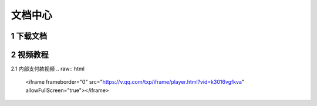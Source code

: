 .. HiCoin documentation master file, created by
   sphinx-quickstart on Sun Sep  1 21:32:34 2019.
   You can adapt this file completely to your liking, but it should at least
   contain the root `toctree` directive.

文档中心
==============

1 下载文档
-------------------

2 视频教程
-------------------

2.1 内部支付款视频
.. raw:: html

    <iframe frameborder="0" src="https://v.qq.com/txp/iframe/player.html?vid=k3016vgfkva" allowFullScreen="true"></iframe>